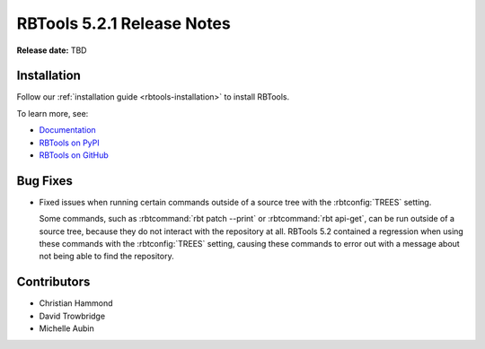 .. default-intersphinx:: rbt5.x rb-latest

===========================
RBTools 5.2.1 Release Notes
===========================

**Release date:** TBD


Installation
============

Follow our :ref:`installation guide <rbtools-installation>` to install RBTools.

To learn more, see:

* `Documentation <https://www.reviewboard.org/docs/rbtools/5.x/>`_
* `RBTools on PyPI <https://pypi.org/project/rbtools/>`_
* `RBTools on GitHub <https://github.com/reviewboard/rbtools/>`_


Bug Fixes
=========

* Fixed issues when running certain commands outside of a source tree with the
  :rbtconfig:`TREES` setting.

  Some commands, such as :rbtcommand:`rbt patch --print` or
  :rbtcommand:`rbt api-get`, can be run outside of a source tree, because they
  do not interact with the repository at all. RBTools 5.2 contained a regression
  when using these commands with the :rbtconfig:`TREES` setting, causing these
  commands to error out with a message about not being able to find the
  repository.


Contributors
============

* Christian Hammond
* David Trowbridge
* Michelle Aubin
